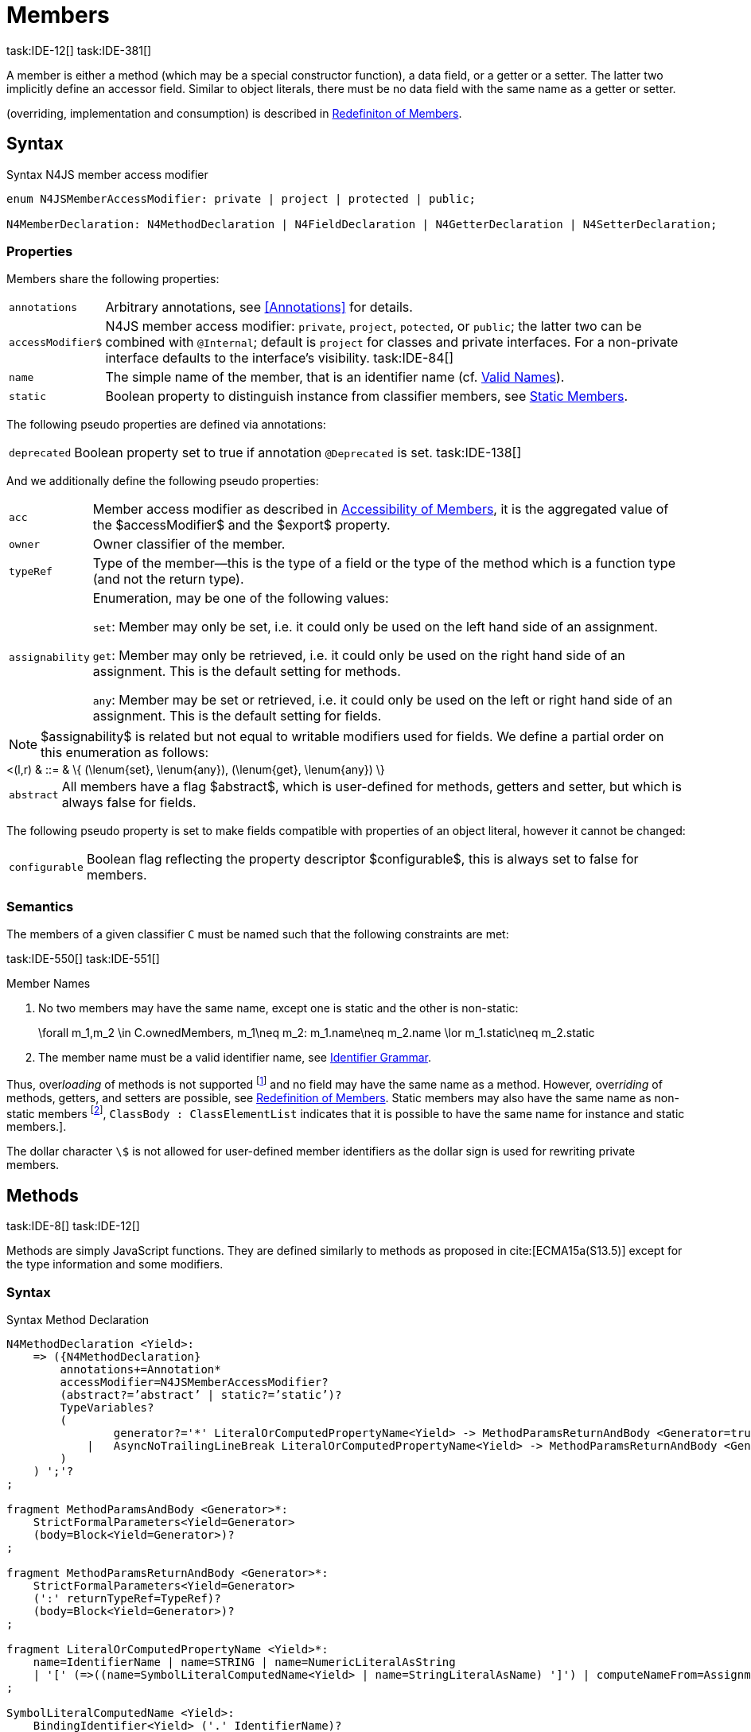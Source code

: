 
= Members
task:IDE-12[] task:IDE-381[]

////
Copyright (c) 2016 NumberFour AG.
All rights reserved. This program and the accompanying materials
are made available under the terms of the Eclipse Public License v1.0
which accompanies this distribution, and is available at
http://www.eclipse.org/legal/epl-v10.html

Contributors:
  NumberFour AG - Initial API and implementation
////

A member is either a method (which may be a special constructor
function), a data field, or a getter or a setter. The latter two
implicitly define an accessor field. Similar to object literals, there
must be no data field with the same name as a getter or setter.

(overriding, implementation and consumption) is
described in <<_redefinition-of-members,Redefiniton of Members>>.

[.language-n4js]
== Syntax

.Syntax N4JS member access modifier
[source,n4js]
----
enum N4JSMemberAccessModifier: private | project | protected | public;

N4MemberDeclaration: N4MethodDeclaration | N4FieldDeclaration | N4GetterDeclaration | N4SetterDeclaration;
----

=== Properties

Members share the following properties:
[horizontal]
`annotations` ::
Arbitrary annotations, see <<Annotations>> for details.

`accessModifier$` ::
N4JS member access modifier: `private`, `project`, `potected`, or `public`; the latter two can be combined with `@Internal`; default is `project` for classes and private interfaces. For a non-private interface defaults to the interface’s visibility. task:IDE-84[]

`name` ::
The simple name of the member, that is an identifier name (cf. <<_valid-names,Valid Names>>).

`static` ::
Boolean property to distinguish instance from classifier members, see <<_static-members,Static Members>>.


The following pseudo properties are defined via annotations:

[horizontal]
`deprecated` ::
Boolean property set to true if annotation `@Deprecated` is set.
//version{0.4}{not implemented in version 0.3}
task:IDE-138[]

And we additionally define the following pseudo properties:
[horizontal]
`acc` ::
Member access modifier as described in <<_accessibility-of-members,Accessibility of Members>>, it is the aggregated value of
the $accessModifier$ and the $export$ property.

`owner` ::
Owner classifier of the member.

`typeRef` ::
Type of the member—this is the type of a field or the type of the method
which is a function type (and not the return type).

`assignability` ::
Enumeration, may be one of the following values: +
+
`set`:  Member may only be set, i.e. it could only be used on the left hand
  side of an assignment. +
+
`get`:
  Member may only be retrieved, i.e. it could only be used on the right
  hand side of an assignment. This is the default setting for methods.
+
`any`:
  Member may be set or retrieved, i.e. it could only be used on the left
  or right hand side of an assignment. This is the default setting for
  fields.

NOTE: $assignability$ is related but not equal to
writable modifiers used for fields. We define a partial order on this
enumeration as follows:

[math]
++++
<(l,r) & ::= & \{ (\lenum{set}, \lenum{any}), (\lenum{get}, \lenum{any})  \}
++++


[horizontal]
`abstract` ::
All members have a flag $abstract$, which is user-defined
for methods, getters and setter, but which is always false for fields.


The following pseudo property is set to make fields compatible with
properties of an object literal, however it cannot be changed:

[horizontal]
`configurable` ::
Boolean flag reflecting the property descriptor
$configurable$, this is always set to false for members.

=== Semantics

The members of a given classifier `C` must be named such
that the following constraints are met:

task:IDE-550[] task:IDE-551[]

.Member Names
[req,id=IDE-52,version=1]
--
1.  No two members may have the same name, except one is static and the
other is non-static:
+
[math]
++++
\forall m_1,m_2 \in C.ownedMembers, m_1\neq m_2: m_1.name\neq m_2.name \lor m_1.static\neq m_2.static
++++
2.  The member name must be a valid identifier name, see <<_identifier-names-and-identifiers,Identifier Grammar>>.

--

Thus, over__loading__ of methods is not supported footnote:[In order to emulate method overloading, union types are to be used.] and no field may have the same name as a method.
However, over__riding__ of methods, getters, and setters are possible, see <<_redefinition-of-members,Redefinition of Members>>.
Static members may also have the same name as non-static members footnote:[ cite[ECMA15a(p214)], `ClassBody : ClassElementList` indicates that it is possible to have the same name for instance and static members.].

The dollar character `\$` is not allowed for user-defined member identifiers as the dollar sign is used for rewriting private members.

[.language-n4js]
== Methods
task:IDE-8[] task:IDE-12[]

Methods are simply JavaScript functions. They are defined
similarly to methods as proposed in cite:[ECMA15a(S13.5)] except for the type information
and some modifiers.


=== Syntax

.Syntax Method Declaration
[source,n4js]
----
N4MethodDeclaration <Yield>:
    => ({N4MethodDeclaration}
        annotations+=Annotation*
        accessModifier=N4JSMemberAccessModifier?
        (abstract?=’abstract’ | static?=’static’)?
        TypeVariables?
        (
                generator?='*' LiteralOrComputedPropertyName<Yield> -> MethodParamsReturnAndBody <Generator=true>
            |   AsyncNoTrailingLineBreak LiteralOrComputedPropertyName<Yield> -> MethodParamsReturnAndBody <Generator=false>
        )
    ) ';'?
;

fragment MethodParamsAndBody <Generator>*:
    StrictFormalParameters<Yield=Generator>
    (body=Block<Yield=Generator>)?
;

fragment MethodParamsReturnAndBody <Generator>*:
    StrictFormalParameters<Yield=Generator>
    (':' returnTypeRef=TypeRef)?
    (body=Block<Yield=Generator>)?
;

fragment LiteralOrComputedPropertyName <Yield>*:
    name=IdentifierName | name=STRING | name=NumericLiteralAsString
    | '[' (=>((name=SymbolLiteralComputedName<Yield> | name=StringLiteralAsName) ']') | computeNameFrom=AssignmentExpression<In=true,Yield> ']')
;

SymbolLiteralComputedName <Yield>:
    BindingIdentifier<Yield> ('.' IdentifierName)?
;

BindingIdentifier <Yield>:
    IDENTIFIER
    | <!Yield> 'yield'
    | N4Keyword
;

IdentifierName: IDENTIFIER | ReservedWord | N4Keyword;
NumericLiteralAsString: DOUBLE | INT | OCTAL_INT | HEX_INT | SCIENTIFIC_INT;
StringLiteralAsName: STRING;

// see ~\autoref{sec:_asynchronous-functions}~
fragment AsyncNoTrailingLineBreak *: (declaredAsync?='async' NoLineTerminator)?;

fragment StrictFormalParameters <Yield>*:
    '(' (fpars+=FormalParameter<Yield> (',' fpars+=FormalParameter<Yield>)*)? ')'
;

FormalParameter <Yield>:
    {FormalParameter} BindingElementFragment<Yield>
;

fragment BindingElementFragment <Yield>*:
    (=> bindingPattern=BindingPattern<Yield>
    | annotations+=Annotation*
        (
            variadic?='...'? name=BindingIdentifier<Yield> ColonSepTypeRef?
        )
    )
    ('=' initializer=AssignmentExpression<In=true, Yield>)?
;

fragment ColonSepTypeRef*:
    ':' declaredTypeRef=TypeRef
;
----


[.language-n4js]
=== Properties

Methods have all the properties of members and the following additional
properties can be explicitly defined:

[horizontal]
`abstract` ::
Method is declared but not defined.

`typePars` ::
Collection of type parameters of a generic method; empty by default.

`returnTypeRef` ::
Return type of the method, default return type is
$\mathit{Void}$. The type of the method as a member of the
owning classifier is not the method’s return type but is instead a
function type.

`fpars` ::
List of formal parameters, may be left empty.

`body` ::
The body of the method (this is not available in the pure types model)

The following pseudo properties are defined via annotations:

[horizontal]
`final` ::
Boolean flag set to true if annotation `@Final` is set. Flag indicates that
method must not be overridden in subclasses; see <<_final-methods,Final Methods>>.

`declaresOverride` ::
Flag set to true if annotation `@Overrides` is set. Flag indicates that method must
override a method of a superclass; see <<_overriding-of-members,Overriding of Members>>.

Additionally, we define the following pseudo properties:

[horizontal]
`overrides` ::
True if method overrides a super method or implements an interface
method, false otherwise.

`typeRef` ::
Type of the method. This is, in fact, a function type (and not the
return type).

`enumerable` ::
The following pseudo property is set to make methods compatible with
properties of an object literal, however it cannot be changed:

Boolean flag reflecting the property descriptor
$enumerable$, this is always set to false for methods.

=== Semantics

Since methods are ECMAScript functions, all constraints specified in
<<_function-type,Function Type>> apply to methods as well. This section describes default values and
function type conformance which is required for overriding and
implementing methods.

In addition, method declarations and definitions have to comply with the
constraints for naming members of classifiers (cf. <<IDE-52,Member Names>>)
and with the constraints detailed in the following sections on final
methods (<<_final-methods,Final Methods>>), abstract methods (<<_abstract-methods,Abstract Methods>>
and method overriding and implementation (<<_overriding-of-members,Overriding of Members>>, <<_implementation-of-members,Implementation of Members>>).

The following constraints are defined for methods in ECMAScript 6 cite:[ECMA15a(207)]

.Method Definition ECMAScript 6
[req,id=IDE-53,version=1]
--
* It is a Syntax Error if any element of the BoundNames of
StrictFormalParameters also occurs in the VarDeclaredNames of
FunctionBody.
* It is a Syntax Error if any element of the BoundNames of
StrictFormalParameters also occurs in the LexicallyDeclaredNames of
FunctionBody.
--

Methods – like functions – define a variable execution environment and
therefore provide access to the actual passed-in parameters through the
implicit variable inside of their bodies (c.f. <<_arguments-object,Arguments Objects>>).

Methods are similar to function definitions but they must not be
assigned to or from variables. The following code issues an error
although the type of the method would be compatible to the type of the
variable `v`:

[source,n4js]
----
class C {
    m(): void {}
}
var v: {function():void} = new C().m;
----

.Method Assignment
[req,id=IDE-54,version=1]
--
. In contrast to ECMAScript 2015, methods are defined as readonly,
that is, it is not possible to dynamically re-assign a property defined
as method with a new value. This is because assigning or re-assigning a
method breaks encapsulation. Methods are the <<Acronyms,API>> of a class, their
implementation is internal to the class.
.  When assigning a method to a variable, a warning is issued since
this would lead to an detached this reference inside the method when it
is called without explicitly providing the receiver. No warning is
issued only if it is guaranteed that no problems will occur:
..  The method’s body can be determined at compile time (i.e., it has
been declared `@Final`) and it lacks usages of `this` or `super`. This is true for instance and static methods.
..  The method is the constructor. task:GH-224[]

--

NOTE: The following code demonstrates problems arising when
methods are assigned to variables in terms of function expressions.
Given are two classes and instances of each class as follows:

[source,n4js]
----
class C {
    m(): void { }
    static k(): void {}
}
class D extends C {
    @Override m(): void { this.f()}
    f(): void {}

    @Override static k(): void { this.f()}
    static f(): void {}
}
var c: C = new C();
var d: C = new D(); // d looks like a C
----

Assigning an instance method to a variable could cause problems, as the
method assumes this to be bound to the class in which it is defined.
This may work in some cases, but will cause problems in particular in
combination with method overriding:

[source,n4js]
----
var v1: {@This(C)function():void} = c.m;
var v2: {@This(C)function():void} = d.m;

v1.call(c);
v2.call(c);
----

Calling `c.m` indirectly via `v1` with `c` as this object will work. However, it won’t
work for `v2`: the method is overridden in `D`, and the method in expects other
methods available in `D` but not in `C`. That is, the last call would lead to a
runtime error as method `f` which is called in `D.m` won’t be available.

The same scenario occurs in case of static methods if they are retrieved
polymorphically via the variables of type `constructor{C}`:

[source,n4js]
----
var ctor: constructor{C} = C;
var dtor: constructor{C} = D;

var v3: {@This(constructor{C})function():void} = ctor.k;
var v4: {@This(constructor{C})function():void} = dtor.k;
----

In both cases, the problem could be solved by restricting these kinds of
assignments to final methods only. In the static case, the problem would
also be solved by accessing the static method directly via the class
type (and not polymorphically via the constructor). Both restrictions
are severe but would be necessary to avoid unexpected runtime problems.

The following example shows a problem with breaking the encapsulation of
a class.

[source,n4js]
----
class C {
    x: any = "";
    f(): void { this.g(this); }
    g(c: C): void { c.h(); }
    h(): void {}
}
class D extends C {

    @Override f(): void {
        this.g(this.x);
    }
    @Override g(c: any) {
        // do nothing, do not call h())
    }
}

var c = new C();
var d = new D();

var v5: {@This(C)function():void} = c.f;
var v6: {@This(C)function():void} = d.f;

v5.call(c)
v6.call(c)
----

In `D`, method `g` is overridden to accept more types as the original method
defined in `C`. Calling this new method with receiver type `C` (as done in the
last line) will cause problems, as in `D` not only `f` has been adapted but also `g`. Eventually, this would lead to a runtime error as well.

=== Final Methods
task:IDE-157[]

By default, methods can be overridden. To prevent a method from being
overridden, it must be annotated with `@Final`.

Of course, a method cannot be declared both abstract and final
(cf. <<IDE-46,Abstract Member>>). Private methods are implicitly declared
final. Because static methods can be overridden in subclasses (which is
different to Java), they also can be marked as final.

Default methods in interfaces, cf. <<_default-methods-in-interfaces,Default Methods in Interfaces>>, may also be declared `@Final`.


.Final Methods in Interfaces
[example]
====
If a method in an interface is provided with a body, it may be declared
final. This will ensure that the given method’s body will be in effect
for all instances of the interface. Note that this means that; (a) a
class implementing that interface must not define a method with the same
name and (b) a class inheriting a method of that name cannot implement
this interface. The latter case is illustrated here:

[source,n4js]
----
interface I {
    @Final m(): void {}
}

class C1 {
    m(): void {}
}

// error at "I": "The method C1.m cannot override final method I.m."
class C2 extends C1 implements I {
}
----
====

=== Abstract Methods


A method can be declared without defining it, i.e. without providing a
method body, and is then called an __abstract method__. Such methods
must be declared with modifier `abstract` and have their property
$abstract$ set to true. Constraints for abstract methods are
covered in <<IDE-46,Abstract Member>> (see <<_abstract-classes,Abstract Classes>>).

In interfaces, methods are always abstract by default and they do not
have to be marked as abstract. If a method in an interface provides a
body, then this is the default implementation. See <<_implementation-of-members,Implementation-of-Members>> about how the default implementation may be mixed in the consumer.

[.language-n4js]
=== Generic Methods
task:IDE-38[] task:IDE-39[]

Methods of generic classes can, of course, refer to the type variables
defined by type parameters of the generic class. These type variables
are used similarly to predefined or declared types. Additionally,
methods may be declared generic independently from their containing
class. That is to say that type parameters (with type variables) can be
defined for methods as well, just like for generic functions (see
<<_generic-functions,Generic Functions>>).

.Type variable names for generic methods
[req,id=IDE-55,version=1]
--
For a given generic method `M` of a class `C`, the following
constraint must hold: +
$\forall\ tp_m \in m.typePars, tp_C \in C.typePars: tp_m.name \neq  tp_C.name$
--

Since type variables can be used similarly to types in the scope of a
generic class, a generic method may refer to a type variable of its
containing class.

[Generic Method Definition]

[source,n4js]
----
class C {
    <T> foo(p: T p): T { return p;}
};
----

If a generic type parameter is not used as a formal parameter type or
the return type, a warning is generated unless the method overrides a
member inherited from a super class or interface.

== Default Methods in Interfaces

If a method declared in an interface defines a body, then this is the
so-called _default implementation_ and the method is called a __default
method__. This will be mixed into an implementor of the interface if,
and only if, neither the implementing class nor any of its direct or
indirect superclasses already provides an implementation for this
method; for details see <<_member-consumption,Member Consumption>>. Since the implementor is not known, some constraints exist for the body. I.e., no access to super is possible,
cf. <<IDE-124,Access Super Member with Super Literal>>.

In order to declare an interface to provide a default implementation in
a definition file, annotation `@ProvidesDefaultImplementation` can be used, cf.
<<IDE-167,External Class/Interface Members>>.

When a method in an interface is provided with a default implementation,
it may even be declared `@Final`, see <<_final-methods,Final Methods>>.

//todo{it is currently unclear whether default methods are allowed in structural interfaces; see task IDE-1666 for details} task:IDE-1666[]

=== Asynchronous Methods

N4JS implements the async/await concept proposed for ECMAScript 7, which
provides a more convenient and readable syntax for writing asynchronous
code compared to using built-in type Promise directly. This concept can
be applied to methods in exactly the same way as to declared functions.
See <<_asynchronous-functions,Asynchronous Functions>> and <<_asynchronous-arrow-functions,Asynchronous Arrow Functions>> for details.

[.language-n4js]
== Constructors
task:IDE-159[]

A constructor is a special function defined on a class which returns an
instance of that class. The constructor looks like a normal method with
name "constructor". The constructor can be defined explicitly or
implicitly and every class has an (implicit) constructor.

For a given a class `C`, the constructor is available via
two properties:

the explicitly defined constructor (if any).

the explicit or implicit constructor.

If `C` is provided with an explicit constructor, we have
$C.ctor = C.ownedCtor$ and
$C.ownedCtor \in C.ownedMembers$. Note that
$C.ctor \notin C.ownedMethods$ in all cases.

The return type of the constructor of a class `C` is
`C`. If `C` has type parameters
$T_1,...T_n$, then the return type is
$C<T_1,...,T_n>$. The constructor is called with the
operator. Since the return type of a constructor is implicitly defined
by the class, it is to be omitted. By this definition, a constructor
looks like the following:

[source,n4js]
----
class C {
    public constructor(s: string) {
        // init something
    }
}
----

Constructors define a variable execution environment and therefore
provide access to the actual passed-in parameters through the implicit
variable inside of their bodies (c.f. <<_arguments-object>>).

.Defining and Calling Constructors
[req,id=IDE-56,version=1]
--
For a constructor $ctor$ of a class `C`, the following conditions
must hold:

.  $ctor$ must neither be abstract nor static nor final and
it must not be annotated with `@Override`.
.  If a class does not explicitly define a constructor then the
constructor’s signature of the superclass constructor is assumed.
.  If a class defines a constructor with formal parameters then this
constructor has to be called explicitly in constructors defined in
subclasses.
.  If a super constructor is called explicitly, this call must be the
only expression of an expression statement which has to be the first
statement of the body.
.  Constructors may appear in interfaces, but some restrictions apply:
..  constructors in interfaces must not have a body.
..  constructors in interfaces or their containing interface or one of
its direct or indirect super interfaces must be annotated with `@CovariantConstructor`.
.  A constructor must not have an explicit return type declaration.
.  The implicit return type of a constructor is `this?`.

--

Properties of object literals may be called `constructor`. However they are not
recognized as constructors in these cases.

.Initialization of Final Fields in the Constructor
[req,id=IDE-57,version=1]
--

1.  Required attributes must be initialized: +
$\forall a \in C.attr: a.required \to \exists e \in r.elements: a.name = e.name$

--

Note on syntax: ECMAScript 6 defines constructors similarly, cite:[ECMA15a(S13.5)]. In
ECMAScript 6 the super constructor is not called automatically as well.

The super literal used in order to call super methods is further
described in <<_the-super-keyword>>.


=== Structural This Type in Constructor and Spec Parameter
task:IDE-651[]

The use of a structural this reference as a formal parameter type is
possible only in constructors. This parameter can be annotated with `@Spec`
which causes the compiler to generate initialization code.

Simply using `$~~$this` as a type in the constructor causes the constructor to
require an object providing all public fields of the class for
initialization purposes. The fields have to be set manually as shown in
the following code snippet.

[source,n4js]
----
class A{
    public s: string;
    public constructor(src: ~~this) {
        this.s = src.s;
    }
}
----

Remarks:

* The type of the formal parameter `this` refers to the
structural field type, see <<_structural-typing,Structural Typing>> for details on structural typing.
It contains all public fields of the type.
* Subclasses may override the constructor and introduce additional
parameters. They have to call the super constructor explicitly, however,
providing a parameter with at least all required attributes of the
superclass. Usually the type `this` is replaced with the actual subclass, but
in the case of a `super()` call the `this` type of structural formal parameters is
replaced with the `this` type of the superclass, hence only required fields of
the superclass must be present. task:IDEBUG-262[]

As with other structural references, it is possible to add the
structural reference with additional structural members, which can be
used to initialize private fields which become not automatically part of
the structural field type. For example:

[source,n4js]
----
class A{
    public s: string;
    private myPrivateNumber: number;
    public constructor(src: ~~this with { x: number; }) {
        this.s = src.s;
        this.myPrivateNumber = src.x;
    }
}
----

Defining additional members may become a problem if a subclass defines
public fields with the same name, as the `$~~$this` type will contain these fields
in the subclass. This is marked as an error in the subclass.

task:IDEBUG-81[]

.Names of additional members of structural this type in constructor
[req,id=IDE-58,version=1]
--
If the structural this type is used in a constructor of a class
`C`, and if this structural reference contains an additional
structural member $SM$, the following constraints must hold
true:

1.  For any subclass `S` of `C`, with
$S.ctor=C.ctor$ (the subclass does not define its own
constructor), `S` must not contain a public member with same
name as $SM$:
+
[math]
++++
&S <: C, S.ctor = C.ctor \\
    &\hspace{3em}\to \nexists M \in S.members: \\
    &\hspace{5em}M.acc=\lenum{public} \land M.name = SM.name
++++
2.  `C` itself must not contain a public member with same
name as $SM$:
+
[math]
++++
\nexists M \in C.members: M.acc=\lenum{public} \land M.name = SM.name
++++

--

.Field name conflicts with structural member name
[example]
====

The situation described in <<IDE-58,Names of additional members of structural this type in constructor>> is demonstrated in the following code fragment:

[source,n4js]
----
class A {
    private myPrivateNumber: number;
    public constructor(src: ~~this with { x: number; }) {
        this.myPrivateNumber = src.x;
    }
}

class B extends A {
    public x: number; // will cause an error message
}
----
====


@Spec-style Constructor [[spec-style-constructor]] ::

The tedious process of copying the members of the parameter to the
fields of the class can be automated via the annotation if the argument
has $\nfjstilde i \nfjstilde\lstnfjs{this}$ structural
initializer field typing. For more details about this typing can be
found in <<_structural-read-only-write-only-and-initializer-field-typing,Structural Read-only, Write-only and Initializer Field Typing>>.
This can be used as shown in the following listing:

[source,n4js]
----
class A {
    public constructor(@Spec spec: ~i~this) {}
}
----

.Spec-style Constructor
[req,id=IDE-59,version=1]
--

1.  Annotation `@Spec` may only appear on a formal parameter of a constructor.
2.  Only a single formal parameter of a constructor may be annotated
with  `@Spec`.
3.  If a formal parameter is annotated with `@Spec`, the parameter’s type must
be $\nfjstilde\lstnfjs{this}$ or
$\nfjstilde i \nfjstilde\lstnfjs{this}$ (i.e. use-site
structurally typed $\lstnfjs{this}$).
4.  Fields provided by the parameter, but not defined in the structural
field type, are _not_ used to set fields.
5.  Non-`public` fields explicitly added to the spec
parameter are copied as well. task:IDEBUG-134[]
6.  Even if the `@Spec` annotation is used, the super constructor must be called
accordingly.
7.  The type of an additional member which match owned non-public field
must be subtype of the field’s type:
+
[math]
++++
\forall s \in ctor.fpar.structuralMembers, ctor.fpar.spec: \\
\hspace{2em}\exists f \in ctor.owner.ownedFields \Rightarrow \tee s \subtype f
++++
8.  $\nfjstilde i \nfjstilde\lstnfjs{this}$ constructor
ignores superfluous properties provided by an object literal. These
ignored properties are _not_ used to set
non-$\lenum{public}$ fields.
9.  Since use-site structural initializer field types can be defined via
public, non-static, non-optional writable fields,
$\nfjstilde i \nfjstilde\lstnfjs{this}$ constructor accepts
those properties provided by an object literal which has the
corresponding readble fields. These properties will be initialzed.

--

.Anonymous Interface in Constructor
[example]
====

The base class `A` in the examples redefines the constructor already defined in `N4Object`. This is not
generally necessary and is only used here to make the example legible.

[source,n4js]
----
class A {
    public s: string;
    public constructor(@Spec spec: ~i~this) {
        // initialization of s is automatically generated
    }
}
class B extends A {
    public t: string;
    private n: number;
    public constructor(spec: ~~this with {n: number;}) {
        super(spec);    // only inherited field s is set in super constructor
    }
}
----

====

.Spec Object and Subclasses
[example]
====

[source,n4js]
----
class A1 {
    public s: string;
    public n: number;
    public constructor(@Spec spec: ~i~this) {}
}
class B extends A1 {
    public constructor() {
        super({s:"Hello"}); // <-- error, n must be set in object literal
    }
}
class C extends A1 {
    public constructor() {
        super({s:"Hello"}); // <-- error, n must be set in object literal
        this.n = 10; // <-- this has no effect on the super constructor!
    }
}

class A2 {
    public s: string;
    public n: number?; // now n is optional!
    public constructor(@Spec spec: ~i~this) {}
}
class D extends A2 {
    public constructor() {
        super({s:"Hello"}); // and this is ok now!
        this.n = 10; // this explains why it is optional
    }
}

class A3 {
    public s: string;
    public n: number = 10; // now n is not required in ~~this
    public constructor(@Spec spec: ~i~this) {}
}
class E extends A3 {
    public constructor() {
        super({s:"Hello"}); // and this is ok now!
    }
}
----

The last case (class E) demonstrates a special feature of the typing
strategy modifier in combination with the `this` type, see <<_structural-typing,Structural Typing>> for details.


The constructor in class `B` contains an error because the super constructor
expects all required attributes in `A1` to be set. The additional
initialization of the required field `A1.n` as seen in `C` does not change that
expectation. In this example, the field `n` should not have been defined as
required in the first place.

Optional fields like `n?` in class `A2` or fields with default values like `n=10` in
class `A3` are not required to be part of the `spec` object.
====


.Superfluous Properties in Spec-style Constructor
[example]
====

Each non-$\lenum{public}$ field has to be set in the constructor
via the $\lstnfjs{with}$ to the parameter otherwise
properties are _not_ used to set non-$\lenum{public}$
fields.

[source,n4js]
----
class C {
    public s: string;
    n: number;
    constructor(@Spec spec: ~i~this) {}
}

// n is ignored here
new C( { s: "Hello", n: 42 });

// but:
var ol = { s: "Hello", n: 42 };
// "ol may be used elsewhere, we cannot issue warning here" at "ol"
new C(ol) ;

// of course this is true for all superfluous properties
// weird is not used in constructor
new C( { s: "Hello", weird: true } );
----

====

=== Callable Constructors

=== Covariant Constructors

Usually, the constructor of a subclass need not be override compatible
with the constructor of its super class. By way of annotation `@CovariantConstructor` it is
possible to change this default behavior and enforce all subclasses to
have constructors with override compatible signatures. A subclass can
achieve this by either inheriting the constructor from the super class
(which is usually override compatible, with the special case of `@Spec`
constructors) or by defining a new constructor with a signature
compatible to the inherited constructor. The same rules as for method
overriding apply.

The `@CovariantConstructor` annotation may be applied to the constructor, the containing
classifier, or both. It can also be used for interfaces; in fact,
constructors are allowed in interfaces only if they themselves or the
interface is annotated with `@CovariantConstructor` (see
<<IDE-60,Requirement: Covariant Constructors>>).

.Covariant Constructor
[def]
--
A classifier `C` is said to `__have a covariant constructor__` if and
only if one of the following applies:

1.  `C` has a direct super class $C'$ and
$C'$ is annotated with `@CovariantConstructor` or $C'$ has a constructor annotated with `@CovariantConstructor`.
2.  `C` has a directly implemented interface `I
and `I` is annotated with  `@CovariantConstructor` or `I` has a
constructor annotated with `@CovariantConstructor`.
3.  `C` has a direct super class or directly implemented
interface that `__has a covariant constructor__` (as defined here).
--

Note that `C` does not need to have an owned(!) constructor;
also a constructor inherited from a super class can be declared
covariant.

The following rules apply to covariant constructors.

.Covariant Constructors
[req,id=IDE-60,version=1]
--
.  Annotation `@CovariantConstructor` may only be applied to classes, interfaces, and
constructors. Annotating a constructor with this annotation, or its
containing classifier, or both have all the same effect.
.  Given a class `C` with an owned constructor
$ctor$ and a super class $Sup$ that has a
covariant constructor (owned or inherited, see <<covariant_constructor,Covariant Constructor>>), then
..  $Sup.constructor$ must be accessible from
`C`,
..  $ctor$ must be override compatible with
$S.constructor$:
+
$overrideCompatible(ctor, S.constructor)$
+
This constraint corresponds to <<IDE-72,requirement: Overriding Members>> except for the `Override` annotation which is not required here.
.  Given a classifier `C` implementing interface
`I` and `I` has a covariant constructor (owned
or inherited, see <<covariant_constructor,Covariant Constructor>>), we require
..  $I.constructor$ must be accessible from `C`,
..  an implementation-compatible constructor $ctor$ must be
defined in C with
+
$overrideCompatible(ctor, I.constructor)$
+
This constraint corresponds to <<IDE-74,Implementation of Interface Members>>
except for the `@Override` annotation, which is not required, here.
..  Given a classifier `C` without an owned constructor and
an extended class or interface $Sup$ that has a covariant
constructor (owned or inherited, see <<covariant_constructor,definition: Covariant Constructor>>), we require the inherited constructor $ctor$ of `C` within the context of
`C` to be override compatible to itself in the context of
$Sup$. Using notation $m[T]$ to denote that a
member `M` is to be treated as defined in container type
`T`, which means the this-binding is set to `T`,
we can write:
+
$overrideCompatible(ctor[C], ctor[Sup])$
This constraint does not correspond to any of the
constraints for the redefinition of ordinary members.
--

The following example demonstrates a use case for covariant
constructors. It shows a small class hierarchy using covariant
constructors, `Cls` and `Cls2`, together with a helper function `createAnother` that creates and returns a new instance of the same type as its argument `value`.


[[ex:covariant_constructors]]
.Covariant Constructors
[example]
====

[source,n4js]
----
class A {}
class B extends A {}

@CovariantConstructor
class Cls {
    constructor(p: B) {}
}
class Cls2 extends Cls {
    constructor(p: A) { // it's legal to generalize the type of parameter 'p'
        super(null);
    }
}

function <T extends Cls> createAnother(value: T, p: B): T {
    let ctor = value.constructor;
    return new ctor(p);
}

let x = new Cls2(new A());
let y: Cls2;

y = createAnother(x, new B());
----

====

In the code of <<ex:covariant_constructors,Covariant Constructors example>>, we would get an error if we changed the type of parameter `p` in the constructor of `Cls2` to some other type that is not a super type of `B`,
i.e. the type of the corresponding parameter of `Cls`’s constructor. If we
removed the `@CovariantConstructor` annotation on `Cls`, we would get an error in the new expression inside function `createAnother`.

The next example illustrates how to use `@CovariantConstructor` with interfaces and shows a behavior that might be surprising at first sight.

.Covariant Constructors in Interfaces
[example]
====

[source,n4js]
----
@CovariantConstructor
interface I {
    constructor(p: number)
}

class C implements I {
    // no constructor required!
}

class D extends C {
    // XPECT errors --> "Signature of constructor of class D does not conform to overridden constructor of class N4Object: {function(number)} is not a subtype of {function()}." at "constructor"
    constructor(p: number) {}
}
----

====

Interface `I` declares a covariant constructor expecting a single parameter of type `number`.
Even though class `C` implements `I`, it does not need to define an owned constructor with such a parameter.
According to <<IDE-60,requirement Covariant Constructor>>, it is enough for `C` to have a constructor,
either owned or inherited, that is override compatible with the one declared by `I`. Class `C` inherits the default constructor from `N4Object`, which does not have any arguments and is thus override compatible to `I`’s constructor.

In addition, subclasses are now required to have constructors which are
override compatible with the constructor of class `C`, i.e. the one
inherited from `N4Object`. The above example shows that this is violated even when
repeating the exact same constructor signature from interface `I`, because
that constructor now appears on the other side of the subtype test
during checking override compatibility.

[.language-n4js]
== Data Fields
task:IDE-381[]

A data field is a simple property of a class.
There must be no getter or setter defined with the same name as the data field.
In ECMAScript 6, a class has no explicit data fields.
It is possible, however, to implicitly define a data field by simply assigning a value to a variable of the this element (e.g. `this.x = 10` implicitly defines a field `x`).
Data fields in N4JS are similar to these implicit fields in ECMAScript 6 except that they are defined explicitly in order to simplify validation and user assistance.

=== Syntax [[data-fields-syntax]]


[source,n4js]
----
N4FieldDeclaration <Yield>:
    {N4FieldDeclaration}
    annotations+=Annotation*
    FieldDeclarationImpl<Yield>
;

fragment FieldDeclarationImpl <Yield>*:
    accessModifier=N4JSMemberAccessModifier?
    (static?=’static’ | const?=’const’)?
    LiteralPropertyName<Yield> ColonSepTypeRef? ('=' expression=Expression<In=true,Yield>)? ';'
;
----

=== Properties [[data-fields-properties]]

Fields have the following properties which can be explicitly defined:

[horizontal]
`typeRef` ::
Type of the field; default value is $Any$.

`expr` ::
Initializer expression, i.e. sets default value.

`static` ::
Boolean flag set to true if field is a static field.

`const` ::
Boolean flag set to true if field cannot be changed. Note that const fields are automatically static. Const fields need an initializer.
Also see <<_assignment-modifiers,Assignment Modifiers>>.

task:IDE-946[]

Note that $const$ is _not_ the (reversed) value of the property descriptor $writable$ as the latter is checked at runtime while const may or may not be checked at runtime.


The following pseudo properties are defined via annotations for setting
the values of the property descriptor:

[horizontal]
`enumerable` ::
Boolean flag reflecting the property descriptor
$enumerable$, set via annotation `@Enumerable(true|false)`.
The default value is $\TRUE$.

`declaredWriteable` ::
Boolean flag reflecting the property descriptor $writeable$,
set via annotation `@Writeable(true|false)`. The default value is $\TRUE$.

`final` ::
Boolean flag making the field read-only, and it must be set in the
constructor. Also see <<_assignment-modifiers,Assignment Modifiers>>.

// TODO: use the following formatting to allow for better readability?
// #### Derived values for fields:
Derived values for fields

[horizontal]
`readable` ::
Always true for fields.

`abstract` ::
Always false for fields.

`writeable` ::
Set to false if field is declared const or final. In the latter case, it
may be set in the constructor (cf. <<_assignment-modifiers,Assignment Modifiers>>).

==== Semantics [[data-fields-semantics]]

.Attributes
[req,id=IDE-61,version=1]
--
For any attribute $a$ if a
class `C`, the following constraints must hold:

1.  A required data field must not define an initializer: +
$a.required \to a.init=null$
2.  There must be no other member with the same name of a data field
`f`. In particular, there must be no getter or setter
defined with the same name:
$& \forall\ m \in f.owner.members : m \neq f \to m.name \neq f.name$


If a subclass should set a different default value, this has to be done
in the constructor of the subclass.

For the relation of data fields and field accessors in the context of
extending classes or implementing interfaces see <<_redefinition-of-members,Redefinition of Members>>.
--

==== Type Inference [[data-fields-type-inference]]

The type of a field is the type of its declaration:

[math]
++++
& \infer{\tee f: \tee d}{} \\
++++

The type of a field declaration is either the declared type or the
inferred type of the initializer expression:

[math]
++++
& \infer{\tee d: T}{d.declaredType \neq \NULL & T = d.declaredType} \\
& \infer{\tee d: T}{
    d.declaredType = \NULL & d.expression \neq \NULL \\
    E = \tee d.expression & E \not\in \{\type{null, undefined}\} & T = E} \\
& \infer{\tee d: \type{any}}{else}
++++

If the type contains type variables they are substituted according to
type parameters which are provided by the reference:

[math]
++++
\infer{\typeEnv \entails \type{TField}\ tfield: T}
        {\typeEnv \entails tfield.typeRef: T}
++++

=== Assignment Modifiers
task:IDE-946[]

Assignment of data fields can be modified by the assignment modifiers
(similar to constant variable declarations, see <<Const>>) and `@Final`.

.Const Data Fields
[req,id=IDE-62,version=1]
--
For a data field `f` marked as `const`, the following constraints must hold:

.  An initializer expression must be provided in the declaration
(except in n4jsd files):
+
$f.expr \neq \NULL$
.  A constant data field is implicitly static and must be accessed only
via the classifier type. It is not possible, therefore, to use the `this`
keyword in the initializer expression of a constant field:
+
$\nexists sub \in f.expr^*: sub="this"$
// ** syntax highlighting in editor
.  A constant data field must not be annotated with `@Final`:
$f.const \Rightarrow \lnot f.final$
. Constant data fields are not writeable (cf. <<IDE-68,requirement Write-Acccess>>):
$f.const \Rightarrow \lnot f.writeable$
--

.Final Data Fields
[req,id=IDE-63,version=1]
--
For a data field `f` marked as `@Final`, the following constraints must hold:

.  A final data field must not be modified with `const` or `static`:
$f.final \Rightarrow \lnot f.const \land \lnot f.declaredStatic$
+
.  A final data field is not writeable:
$f.final \Rightarrow \lnot f.writeable$
A final field may, however, be set in the constructor.
See <<IDE-68,requirement Write-Acccess>> for details.
.  A final data field must be either initialized by an initializer expression or in the constructor.
If the field is initialized in the constructor, this may be done either explicitly or via a spec-styleconstructor.
task:IDEBUG-575[]
+
[math]
++++
& f.expr \neq \NULL \\
& \lor (\exists assignExp: assignExpr.containingFunction = f.owner.constructor \\
& \hspace{3em} \land assignExpr.left.target = \lstnfjs{"this"} \\
& \hspace{3em} \land bind(assignExpr.left.property, f)) \\
& \lor (f.public \land \exists fpar \in f.owner.constructor.fpars: \\
& \hspace{3em} fpar.spec \land \exists sm \in structuralMembers: sm.name=f.name)
++++
--
// todo{Constraints for final assignment are not completely implemented yet, also they have some problems here (e.g., not all control flows are required to assign a value). They will be implemented in the progress of adding more powerful program analysis in general}


=== Field Accessors (Getter/Setter)
task:IDE-160[] task:IDE-381[]

Instead of a simple data field, a field can be defined by means of the
getter and setter accessor methods. These accessor methods are similar
to the accuser methods in object literals:

==== Syntax [[field-acessors-syntax]]
task:IDE-8[]

[source,n4js]
----
N4GetterDeclaration <Yield>:
    => ({N4GetterDeclaration}
    annotations+=Annotation*
    accessModifier=N4JSMemberAccessModifier?
    (abstract?='abstract' | static?='static')?
    GetterHeader<Yield>)
    (body=Block<Yield>)? ';'?
;

fragment GetterHeader <Yield>*:
    ('get' -> LiteralOrComputedPropertyName <Yield> '(' ')' ColonSepTypeRef?)
;

N4SetterDeclaration <Yield>:
    =>({N4SetterDeclaration}
        annotations+=Annotation*
        accessModifier=N4JSMemberAccessModifier?
        (abstract?='abstract' | static?='static')?
        'set'
        ->LiteralOrComputedPropertyName <Yield>
    )
    '(' fpar=FormalParameter<Yield> ')' (body=Block<Yield>)? ';'?
;
----

Notes with regard to syntax: Although ECMAScript 6 does not define
fields in classes, it defines getter and setter methods similarly (cf. cite:[ECMA15a(S13.3,p.209)]).

.Getter and Setter
[example]
--

The getter and setter implementations usually reference data fields internally. These are to be declared explicitly (although ECMAScript allows creating fields on
the fly on their first usage (see task IDE-422 task:IDE-422[])).
The following example demonstrates a typical usage of getter and setter in combination with a data field.
The getter lazily initializes the field on demand. The setter performs
some notification.

.Getter Setter
[source,n4js]
----
class A {}

class C {
    private _data: A = null;

    public get data(): A {
        if (this._data==null) {
            this._data = new A();
        }
        return this._data;
    }

    public set data(data: A) {
        this._data = data;
        this.notifyListeners();
    }

    notifyListeners(): void {
        // ...
    }
}
----

--

==== Properties [[field-acessors-properties]]

Derived values for field accessors:

[horizontal]
`readable` ::
True for getters and false for setters.

`writable` ::
False for getters and true for setters.

==== Semantics [[field-accessors-semantics]]

There must be no field or method with the same name as a field accessor
(follows from <<IDE-52,requirement Member Names>>). In addition, the following
constraints must hold:



.Field Accessors
[req,id=IDE-64,version=1]
--

* The return type of a getter must not be `void`.
* The type of the parameter of a setter must not be `void`.
* If a getter $g$ is defined or consumed (from an interface)
or merged-in (via static polyfill) in a class `C` and a
setter `S` with
$s.name=g.name \land s.static=g.static$ is inherited by
`C` from one of its super classes, then `C` must
define a setter $s'$ with
$s'.name=g.name \land s'.static=g.static$
footnote:[This is required, because in Javascript a getter shadows a corresponding setter defined further up in the prototype chain; likewise a setter shadows a corresponding getter.].
The same applies to setters, accordingly.
* <<IDE-72,requirement Overriding Members>>, <<IDE-73,requirement Consumption of Interface Members>>, and <<IDE-74,Implementation of Interface Members>> apply to field accessors accordingly (getter / setter overriding).

NOTE: A getter and setter with the same name need not have the same type, i.e. the getter’s return type need not be the same as a subtype of
the type of the setter’s parameter (the types can be completely unrelated).
footnote:[Thus, the type of one accessor is not used to infer the type of the other one. E.g., from [language-n4js]`set x(string s)`, we cannot infer [language-n4js]`get x()` to return [language-n4js]`string` — instead, the getter is inferred to return [language-n4js]`any`.]

--

Getters and setters – like functions – define a variable execution
environment and therefore provide access to the actual passed-in
parameters through the implicit `arguments` variable inside of their bodies (c.f. <<_arguments-object>>).

== Static Members
task:IDE-151[] task:IDE-505[]

Static data fields, field accessors and methods are quite similar to
instance members, however they are not members of instances of the type
but the type itself. They are defined similarly to instance members
except that they are specified with the modifier `static`. Since they are
members of the type, the `this` keyword is not bound to instances of the class,
but again to the type itself. This is similar as in ECMAScript 6
(cite:[ECMA15a(14.5.15)]).
Since static members are not instance but type members, it is even
possible that a static member has the same name as an instance member.

Note that static members are not only allowed in classes but also in
interfaces, but there are important differences (for example, no
inheritance of static members of interfaces, cf. Section
<<_static-members-of-interfaces,Static Members of Interfaces>>) .

.Static member not abstract
[req,id=IDE-65,version=1]
--
For a static field accessor or method
`S`, the following constraint must hold:

* $s.static \iff \lnot s.abstract$

--

Like instance methods, static methods of classes are inherited by
subclasses and it is possible to override static methods in subclasses.
The very same override constraints are valid in this case as well.

=== Access From and To Static Members


.Accessing Static Members
[req,id=IDE-66,version=1]
--

Let `M` be a static member of class `C`. Except for write-access to
fields, which will be explained later, you can access `M`
via:

1.  The class declaration instance, i.e. the classifier or constructor type, `constructor{C}`, i.e. `C.m`
2.  The class declaration instance of a subtype, i.e. the classifier or constructor type, i.e. `D.m`, if `D` is a subclass of `C`.
3.  `v.m`, if `v` is a variable of type `C` (i.e. classifier type as defined in <<_constructor-and-classifier-type>>) or a subtype thereof.
4. `this.m` inside the body of any static method declared in `C` or any sub-class of `C`.
5.  Via a type variable `T` which upper bound is a subclass
of `C`, +
e.g., `function <T extends C> f(){T.m}` task:GH-222[]

--


.Static Member Access
[req,id=IDE-67,version=1]
--
It is not possible to access instance members from static members. This is true in
particular for type variables defined by a generic classifier.
--


.Write-access to static data fields and static setter
[req,id=IDE-68,version=1]
--

task:IDE-1071[] task:IDEBUG-442[]
For static data fields and static setter `f` the following constraint must hold:

* For every assign expression $assignExpr$ with
$f.static \land assignExpr.left = T.f \rightarrow T=f.owner$.
* For every writing unary expression $u$ with
$u.op \in \{++,--\}  \land   f.static \land  u.expression = T.f \rightarrow T=f.owner$.

--

In the special case of `M` being a static data field,
write-access is only possible via the defining type name `C.m`: . So in the
list above, only the first line can be used when assigning values to a
field. Note that this only applies to fields and
set-accessors.
footnote:[The technical reason for this rule is the way properties are stored in JavaScript. Take for an example subclass-write access : [language-n4js]`class C { static f="a";}` with [language-n4js]`class D extends C { }`. Now the data field `f` on `C` can also be queried using `D` ([language-n4js]`var q=D.f;`) but writing ([language-n4js]`D.f="b";`) would introduce a newly created property `f` on class `D`, which differs from the one defined on `C`. It would do this without explicitly overriding the inherited property. Subsequent reads to [language-n4js]`D.f` would route to this ’accidentally’ introduced property. Such a behavior would not be expected and therefore has been disallowed. Note that this write restriction applies to data-fields and to field setters.]

It is even possible to call a static field accessor or method of a class
using dynamic polymorphism, as demonstrated in the following example:

[[ex:Polymorphism_and_static_methods]]
.Static members of classes, inheritance and polymorphism
[example]
--

[source,n4js]
----
class A {
    static m(): void { console.log('A#m'); }

    static foo(): void { console.log('A#foo'); }

    static bar(): void {
        this.foo();
    }
}

class B extends A {
    @Override
    static foo(): void { console.log('B#foo'); }
}

A.m(); // will print "A#m"
B.m(); // will print "A#m" (m is inherited by B)

var t: type{A} = A;
t.foo(); // will print "A#foo"
t = B;
t.foo(); // will print "B#foo"

// using 'this':

A.bar(); // will print "A#foo"
B.bar(); // will print "B#foo"
----

--

This is quite different from Java where static methods are not inherited
and references to static methods are statically bound at compile time
depending on the declared type of the receiver (and not its value):

.Static members in Java
[example]
--
[source,java]
----
// !!! JAVA CODE !!!
public class C {

    static void m() { System.out.println("C#m"); }

    public static void main(String[] args) {
        final C c = null;
        c.m();  // will print "C#m" (no NullPointerException at runtime)
    }
}
----
--

=== Generic static methods
task:IDE-151[] task:IDE-38[] task:IDE-39[]

It is not possible to refer to type variables of a generic class, as
these type variables are never bound to any concrete types. A static
method can, however, be declared generic. Generic static methods are
defined similarly to generic instance methods. Since they cannot refer
to type variables of a generic class, the constraint to avoid type
variables with equal names (see
<<IDE-55,requirement Type Variable Names for Generic Methods>>) does not need to hold for
generic static methods.

=== Static Members of Interfaces

Data fields, field accessors and methods of interfaces may be declared
static. A few restrictions apply:

.Static Members of Interfaces
[req,id=IDE-69,version=1]
--

1.  Static members of interfaces may only be accessed directly via the
containing interface’s type name task:IDEBUG-386[] (this means, of the four ways of
accessing static members of classes defined in <<IDE-66,requirement Accessing Static Members>> above, only the first one applies to static members of interfaces).
2.  The `this` literal may not be used in static methods or field accessors of
interfaces and it may not be used in the initializer expression of
static fields of interfaces. See <<IDE-173,requirement Valid location for this literal>>.
3.  The `super` literal may not be used in static methods or field accessors of
interfaces (in fact, it may not be used in interfaces at all,
cf. <<IDE-123,requirement Access Super Constructor with Super Literal>>).

--

Note that the `this` type as a return type for methods is only allowed for
instance methods and as an argument type only in constructors
(structurally typed). There is no need to disallow these cases for
static interface methods in the constraints above.

In general, static members may not be abstract,
cf. <<IDE-46,requirement Abstract Member>>, which applies here as well. Static methods
and field accessors of interfaces, therefore, always have to provide a
body.

Static members of interfaces are much more restricted than those of classes.
Compare the following example to <<_polymorphism-and-static-methods,Polymorphism and Static Methods>> for classes above:

.Static members of interfaces
[example]
--


[source,n4js]
----
interface I {
    static m(): void { console.log('I#m'); }
}

interface J extends I {}

I.m(); // prints "I#m"
J.m(); // ERROR! (m is not inherited by J)

var ti: type{I} = I;
ti.m(); // ERROR! (access to m only allowed directly via type name I)
ti = J;
ti.m(); // ERROR! (access to m only allowed directly via type name I)
----

--

The last line in is the reason why access to static members has to be
restricted to direct access via the type name of the containing
interfaces.

== Redefinition of Members

Members defined in classes or interfaces can be redefined by means of
being overridden or implemented in subclasses, sub-interfaces, or
implementing classes. Fields and methods with default implementation
defined in interfaces can be consumed by the implementor, but certain
restrictions apply.

.Override Compatible
[req,id=IDE-70,version=1]
--
A member `M` is _override compatible_ to a member `S` if and only if the
following constraints hold:

.  The name and static modifiers are equal:
$M.name=S.name \land M.static=S.static$
.  The metatypes are compatible:
[math]
++++
\mu(S)=\type{Method} & \Rightarrow \mu(M) = \type{Method} \\
\mu(S)=\type{Field}  & \Rightarrow \mu(M) \in \type{Field, Getter, Setter} \\
\mu(S)=\type{Getter} & \Rightarrow \mu(M) \in \type{Field, Getter} \\
\mu(S)=\type{Setter} & \Rightarrow \mu(M) \in \type{Field, Setter} \\
++++
. The overridden member must not be declared final:
$\lnot S.final$
.  Overridden member declared const can only be overridden (redefined)
by const members:
$S.const \Leftrightarrow M.const$
.  It is not possible to override a non-abstract member with an
abstract one:
$\lnot M.abstract \lor S.abstract$
.  The types are compatible:
[math]
++++
(\mu(M) \in \types{Method, Getter, Field} \land \mu(S)\neq\type{Setter}) &  \Rightarrow \tee M \subtype S \\
    (\mu(M) \in \type{Setter, Field}         \land \mu(S)\neq\type{Getter} \land \lnot S.const) &   \Rightarrow \tee S \subtype M \\
++++
.  The access modifier is compatible:
$M.acc \geq S.acc$

--

We define a relation $overrideCompatible(M, S)$ accordingly.

Members overriding or implementing other members must be declared as
override. If a member does not override another, however, it must not be
declared as override.

.Non-Override Declaration
[req,id=IDE-71,version=1]
--
If and only if a member `M` of a class `C` (extending a class
`S` and interfaces $I_i$) does not override or
implement another member, then it must not be declared as override. That
is the following constraint must hold:

[math]
++++
& \lnot M.override\\
& \land \\
& \nexists M' \in C.super.members \cup \bigcup^{n}_{i=1}I_i.members:\\
&  M'.name=M.name \land M'.static=M.static \\
& \land M'.acc>\lenum{private} \\
++++

--

[.language-n4js]
=== Overriding of Members
task:IDE-12[] task:IDE-158[]

In general, the N4 platform supports overriding members by redefining
them in sub-classes. This definition allows for overriding of static
methods, but it does not apply to constructors because
$C.ctor \notin C.ownedMethods$.

.Overriding Members
[req,id=IDE-72,version=1]
--
Given a class
`C` and a superclass $Sup$. If for an instance
or static member `M` defined in `C` a member
`S` exists with
$& \exists S \in Sup.members:  M.name=S.name \land M.static=S.static$
then we call `M` the overriding member
and `S` the overridden member. In that case the following
constraints must hold:

1.  `S` must be accessible from `C`
2.  `M` must be override compatible with `S`:

$overrideCompatible(M, S)$
3.  If `S` is a field and `M` is an accessor,
then an additional accessor $M'$ must exists so that
$M, M'$ are an accessor pair for `S`:

$&\mu(S)=\type{Field} \land \mu(M)={Accessor} \\
    & \Rightarrow \exists M'\in C.member: \\
    & \hspace{4em} overrideCompatible(M',S) \land \{\mu(M),\mu(M')\}=\types{Getter,Setter}$
4.  `M` must be declared as override:
`M.override`
--

Remarks:

* An overridden method, getter, or setter may called via `super`. Note that
this is not possible for fields.
* There is no ’hiding’ of fields as in Java, instead there is field
overriding.
* It is not possible to override a field with a consumed getter and an
overridden setter, because the getter is not consumed if there exists a
field in a superclass. In this case, the consuming and extending class
needs to define the accessor pair explicitly. The same is true for other
combination of accessors and fields.
* Overriding a field usually makes only sense if the visibility of the
field is to be increased.

=== Implementation of Members
task:IDE-12[] task:IDE-158[] task:IDE-700[] task:IDE-1236[]

.Interface and Class Member Sets
[def]
--
For the following constraints, we define two helper sets
$M_C$ and $M_I$ as follows: Given a
`C`, and interface $I_1,..., I_n$, implemented
by `C`, with
[math]
++++
M_C & =  C.ownedMembers \cup \{ m \in C.superType.members | m.acc > \lenum{private}\}\\
M_I & = \bigcup^{n}_{i=1}I_i.members \\
++++

Note that these
sets already contain only non-private data fields.
--

==== Member Consumption


.Member Consumption and Implementation
[def]
---
A member `M` defined in an interface `I` is _consumed_ by
an implementor `C`, if it becomes a member of the class,
that is, $M \in C.members$.

A member `M` is consumed if there is no member defined in
the implementor with the same name and if there is no non-private
non-abstract member with that name inherited by the implementor from its
superclass.footnote:[There had been the idea of preventing static
members of being consumed. However, this would break the type subtype
relation.

If the implementor defines the member itself, then the member is
implemented rather than consumed.

The concrete rules are described in the following;

It is not always possible to directly consume a member. In general, a
rather conservative strategy is used: if two implemented interfaces
define the same (non-abstract) member then the implementor must redefine
the member in order to solve conflicts. Even if the two conflicting
members have the same types, the implementor must redefine them as we
generally assume semantic differences which the consumer has to be aware
of. Data fields defined in interfaces, in particular, are assumed to be
concrete. It is not, therefore, possible to consume a field defined in
two implemented interfaces.
---

.Consumption of Interface Members
[req,id=IDE-73,version=1]
--
Given a classifier `C` footnote:[`C` could either be a class or an interface.], and interfaces $I_1,..., I_n$
implemented (or extended) by `C`, and sets $M_C$
and $M_I$ as defined in . A non-static member
`M` defined in any interface $I_i$ is merged
into the consumer (`C`), if for all other (possible) members
$M'$ of `C`
[math]
++++
\forall M' \in M_C\cup M_I \setminus \{M\} :  M.name=M'.name \land \neg M'.static
++++

the following constraints hold:

.  The other member’s meta type matches the meta type of the merge
candiate:
+
[math]
++++
\mu(M)=\type{Method}    & \Rightarrow \mu(M') = \type{Method} \\
\mu(M)\neq\type{Method} & \Rightarrow \mu(M') \in \types{Field, FieldAccessor} % Field, Accessor
++++

.  The other member is abstract and not owned by the consumer:
+
[math]
++++
& \mu(M)=\mu(M') \lor \mu(M)=\type{Field} \\ % getter does no effect setter and vice versa
& \hspace{2em}\Rightarrow M'.abstract \land M' \not\in C.ownedMembers
++++
.  The merge candidate’s access modifier is not less than the modifier
of the other member:
[math]
++++
& \mu(M)=\mu(M') \lor \mu(M)=\type{Field} \\ % getter does no effect setter and vice versa
& \hspace{2em} \Rightarrow M.acc \geq M'.acc
---
.  The merge candidate’s type compatible with the other member:
[math]
++++
\mu(M) \in \types{Method, Getter, Field} \land \mu(M') \neq \type{Setter}   & \Rightarrow \tee M \subtype M' \\
\mu(M) \in \types{Setter, Field} \land \mu(M') \neq \type{Getter}           & \Rightarrow \tee M' \subtype M
++++
--

[.language-n4js]
==== Member Implementation

.Implementation of Interface Members
[req,id=IDE-74,version=1]
--
For any non-static abstract member `M` defined in an interface `I
implemented (or extended) by a classifier `C`,
`M` must be accessible from `C` and one or two
member(s) in `C` must exist which are
implementation-compatible with `M`. The implementing
member(s) must be declared as override if they are directly defined in
the consumer.

.  `M` must be accessible from `C`.
.  An implementation-compatible member $M'$ must exist in
`C`:
..  if `M` is not a field:
+
[math]
++++
    \mu(M) \neq\type{Field} & \Rightarrow \\
                        & \exists M' \in C.members: \\
                            & \hspace{3em} overrideCompatible(M',M) \\
                            & \hspace{3em} \land (M' \in C.ownedMembers \Rightarrow M'.override)
++++
..  if `M` is a field, then either an
implementation-compatible field $F'$ or accessor pair
$G', S'$ must exist:
+
[math]
++++
    \mu(M)=\type{Field} & \Rightarrow \\
                        & \exists F' \in C.fields: \\
                            & \hspace{3em} overrideCompatible(F',M) \\
                            & \hspace{3em} \land (F' \in C.ownedMembers \Rightarrow F'.override) \\
                        & \lor \\
                        & \exists G' \in C.getters, S' \in C.setters: \\
                            & \hspace{3em} overrideCompatible(G',M) \\
                            & \hspace{3em} \land overrideCompatible(S',M) \\
                            & \hspace{3em} \land (G' \in C.ownedMembers \Rightarrow G'.override) \\
                            & \hspace{3em} \land (S' \in C.ownedMembers \Rightarrow S'.override)
++++
--

Methods defined in interfaces are automatically declared abstract if
they do not provide a default implementation. This can also be expressed
explicitly via adding the `abstract` modifier. If a class implementing an abstract
interface does not implement a method declared in the interface, the
class needs to be declared abstract (cf. <<_abstract-classes,Abstract Classes>>).

Consequences for method implementation:

1.  It may be require the implementor to explicitly define a method in
order to solve type conflicts produced by methods of different
interfaces with same name but different signatures.
2.  Methods in an implementor cannot decrease the accessibility of
methods from implemented interfaces, that is
+
[math]
++++
& \forall M \in C.methods, M' \in I_i.methods (i=1\dots n): \\
& \hspace{2em} M.name=M'.name \Rightarrow M.acc \neq private \to M.acc \geq M'.acc
++++
3.  Methods in the implementor must be a supertype footnote:[As defined in <<_function-type,Function Type>> for function types.] of methods from implemented interfaces.
That is to say the implemented methods are override-compatible.
4.  There may be several methods $M_1, ..., M_n$ defined in
different implemented interfaces and a single owned method
$M'$ in $M_C$. In this case, the above
constraints must hold for _all_ methods. In particular,
$M'$’s signature must conform to all conflicting methods’
signatures. This is possible by using union types for the arguments and
an intersection type as return type. Such a method $M'$ is
said to _resolve_ the conflict between the implemented (and also
inherited) methods.
5.  Since abstracts methods may become part of the implementor methods,
the implementor must either define these methods or it must be declared
abstract itself. Since interfaces are abstract by default,
responsibility for implementing abstract methods is passed on to any
implementor of interfaces.
6.  If two implemented interfaces provide (non-abstract) members with
the same name, they are not automatically consumed by the implementor
even if the types would be similar. In these cases, the implementor has
to redefine the members in order to be aware of possible semantic
differences. task:IDE-752[]

There is currently no separate annotation to indicate that methods are
implemented or overridden in order to solve conflicts.
We always use the `@Override` annotation.


.Method Consumption
[example]
--

<<tab:methodConsumption,Table Method Consumption>> shows simple examples of above rules.
Assuming that `class C` extends super `class S` and implements interface `I1` and `I2`:

[source,n4js]
----
class C extends S implements I1, I2 {...}
----

--

The columns describe different scenarios in which a method (with same
name) is defined in different classifiers. We assume that the defined
methods are always non-abstract (i.e. have default implementations),
non-private and have the same signature. The last row shows which method
will be actually used in class `C`. If the method is defined in class `C`, and
if this method is printed bold, then this means that the method is
required to be defined in `C` in order to solve conflicts.

[[tab:methodConsumption]]
.Consumption of methods
[cols="2,^1,^1,^1,^1,^1,^1"]
|===
h| Interface `I1` | _M~I1~_ | _M~I1~_ |_M~I1~_ | _M~I1~_ | _M~I1~_ | _M~I1~_
h| Interface `I2` | | | _M~I2~_ | | _M~I2~_ | _M~I2~_
h| class `S`| | | | _M~S~_  | _M~S~_ | _M~S~_
h| class `C` | | _M~C~_ | *M~C~* | | |_M~C~_
h| $\in C.members$ |_M~I1~_ | _M~C~_ | _M~C~_ | _M~S~_ | _M~S~_  |_M~C~_
|===


Consuming Field Initializers :: [[consuming-field-initializers]]
Aside from the fields themselves, an implementor _always_ consumes the
field initialization if the field is consumed – this is how the
consumption is noticed at runtime.

.Field and Field Initializer Consumption
[example]
--

[source,n4js]
----
/* XPECT  output ~~~
<==
stdout:
s: C , t: D ,u: I1 ,v: I2
stderr:
==>
~~~ */

interface I0 {
    v: string = "I0";
}

interface I1 {
    s: string = "I1";
    t: string = "I1";
    u: string = "I1";
}

interface I2 extends I1, I0 {
    @Override
    t: string = "I2";
    @Override
    v: string = "I2";
}

class C {
    s: string = "C";
}

class D extends C implements I1, I2 {
    @Override
    t: string = "D";
}

var d = new D();

console.log(
    "s:", d.s, ", t:", d.t, ",u:", d.u, ",v:", d.v
)
----



// TODO task:IDE-1236[] {review example in bundle}

We expect the following output (for each field):

* `d.s = "C"` : `s`: is inherited from `C`, so it is not consumed from `I1` (or `I2`). Consequently,
the initializer of `s` in `C` is used.
* `d.t = "D"`: `t` is defined in `D`, solving a conflict stemming from the definition of `t` in `I1` and `I2`. Thus, the initializer of `t` in `D` is used.
* `d.u = "I1"` : `u` is only defined in `I1`, thus the initializer defined in `I1` is used.
* `d.v = "I2"` : `v` is overridden in `I2`, so is the field initializer. This is why `d.v` must be assigned to `I2` and not `I0`.

--

